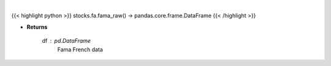 .. role:: python(code)
    :language: python
    :class: highlight

|

.. raw:: html

    <h3>
    > Get Fama French data
    </h3>

{{< highlight python >}}
stocks.fa.fama_raw() -> pandas.core.frame.DataFrame
{{< /highlight >}}

* **Returns**

    df : *pd.DataFrame*
        Fama French data
    